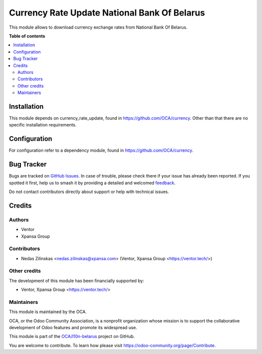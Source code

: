 =============================================
Currency Rate Update National Bank Of Belarus
=============================================

.. 
   !!!!!!!!!!!!!!!!!!!!!!!!!!!!!!!!!!!!!!!!!!!!!!!!!!!!
   !! This file is generated by oca-gen-addon-readme !!
   !! changes will be overwritten.                   !!
   !!!!!!!!!!!!!!!!!!!!!!!!!!!!!!!!!!!!!!!!!!!!!!!!!!!!
   !! source digest: sha256:c040680f1554fa0aca315387755fd299e88ede18cf8073ca49b037f79a136bd4
   !!!!!!!!!!!!!!!!!!!!!!!!!!!!!!!!!!!!!!!!!!!!!!!!!!!!

.. |badge1| image:: https://img.shields.io/badge/maturity-Beta-yellow.png
    :target: https://odoo-community.org/page/development-status
    :alt: Beta
.. |badge2| image:: https://img.shields.io/badge/licence-AGPL--3-blue.png
    :target: http://www.gnu.org/licenses/agpl-3.0-standalone.html
    :alt: License: AGPL-3
.. |badge3| image:: https://img.shields.io/badge/github-OCA%2Fl10n--belarus-lightgray.png?logo=github
    :target: https://github.com/OCA/l10n-belarus/tree/11.0/currency_rate_update_by_nbb
    :alt: OCA/l10n-belarus
.. |badge4| image:: https://img.shields.io/badge/weblate-Translate%20me-F47D42.png
    :target: https://translation.odoo-community.org/projects/l10n-belarus-11-0/l10n-belarus-11-0-currency_rate_update_by_nbb
    :alt: Translate me on Weblate
.. |badge5| image:: https://img.shields.io/badge/runboat-Try%20me-875A7B.png
    :target: https://runboat.odoo-community.org/builds?repo=OCA/l10n-belarus&target_branch=11.0
    :alt: Try me on Runboat

|badge1| |badge2| |badge3| |badge4| |badge5|

This module allows to download currency exchange rates from National Bank Of Belarus.

**Table of contents**

.. contents::
   :local:

Installation
============

This module depends on currency_rate_update, found in https://github.com/OCA/currency.
Other than that there are no specific installation requirements.

Configuration
=============

For configuration refer to a dependency module, found in https://github.com/OCA/currency.

Bug Tracker
===========

Bugs are tracked on `GitHub Issues <https://github.com/OCA/l10n-belarus/issues>`_.
In case of trouble, please check there if your issue has already been reported.
If you spotted it first, help us to smash it by providing a detailed and welcomed
`feedback <https://github.com/OCA/l10n-belarus/issues/new?body=module:%20currency_rate_update_by_nbb%0Aversion:%2011.0%0A%0A**Steps%20to%20reproduce**%0A-%20...%0A%0A**Current%20behavior**%0A%0A**Expected%20behavior**>`_.

Do not contact contributors directly about support or help with technical issues.

Credits
=======

Authors
~~~~~~~

* Ventor
* Xpansa Group

Contributors
~~~~~~~~~~~~

* Nedas Zilinskas <nedas.zilinskas@xpansa.com> (Ventor, Xpansa Group <https://ventor.tech/>)

Other credits
~~~~~~~~~~~~~

The development of this module has been financially supported by:

* Ventor, Xpansa Group <https://ventor.tech/>

Maintainers
~~~~~~~~~~~

This module is maintained by the OCA.

.. image:: https://odoo-community.org/logo.png
   :alt: Odoo Community Association
   :target: https://odoo-community.org

OCA, or the Odoo Community Association, is a nonprofit organization whose
mission is to support the collaborative development of Odoo features and
promote its widespread use.

This module is part of the `OCA/l10n-belarus <https://github.com/OCA/l10n-belarus/tree/11.0/currency_rate_update_by_nbb>`_ project on GitHub.

You are welcome to contribute. To learn how please visit https://odoo-community.org/page/Contribute.
